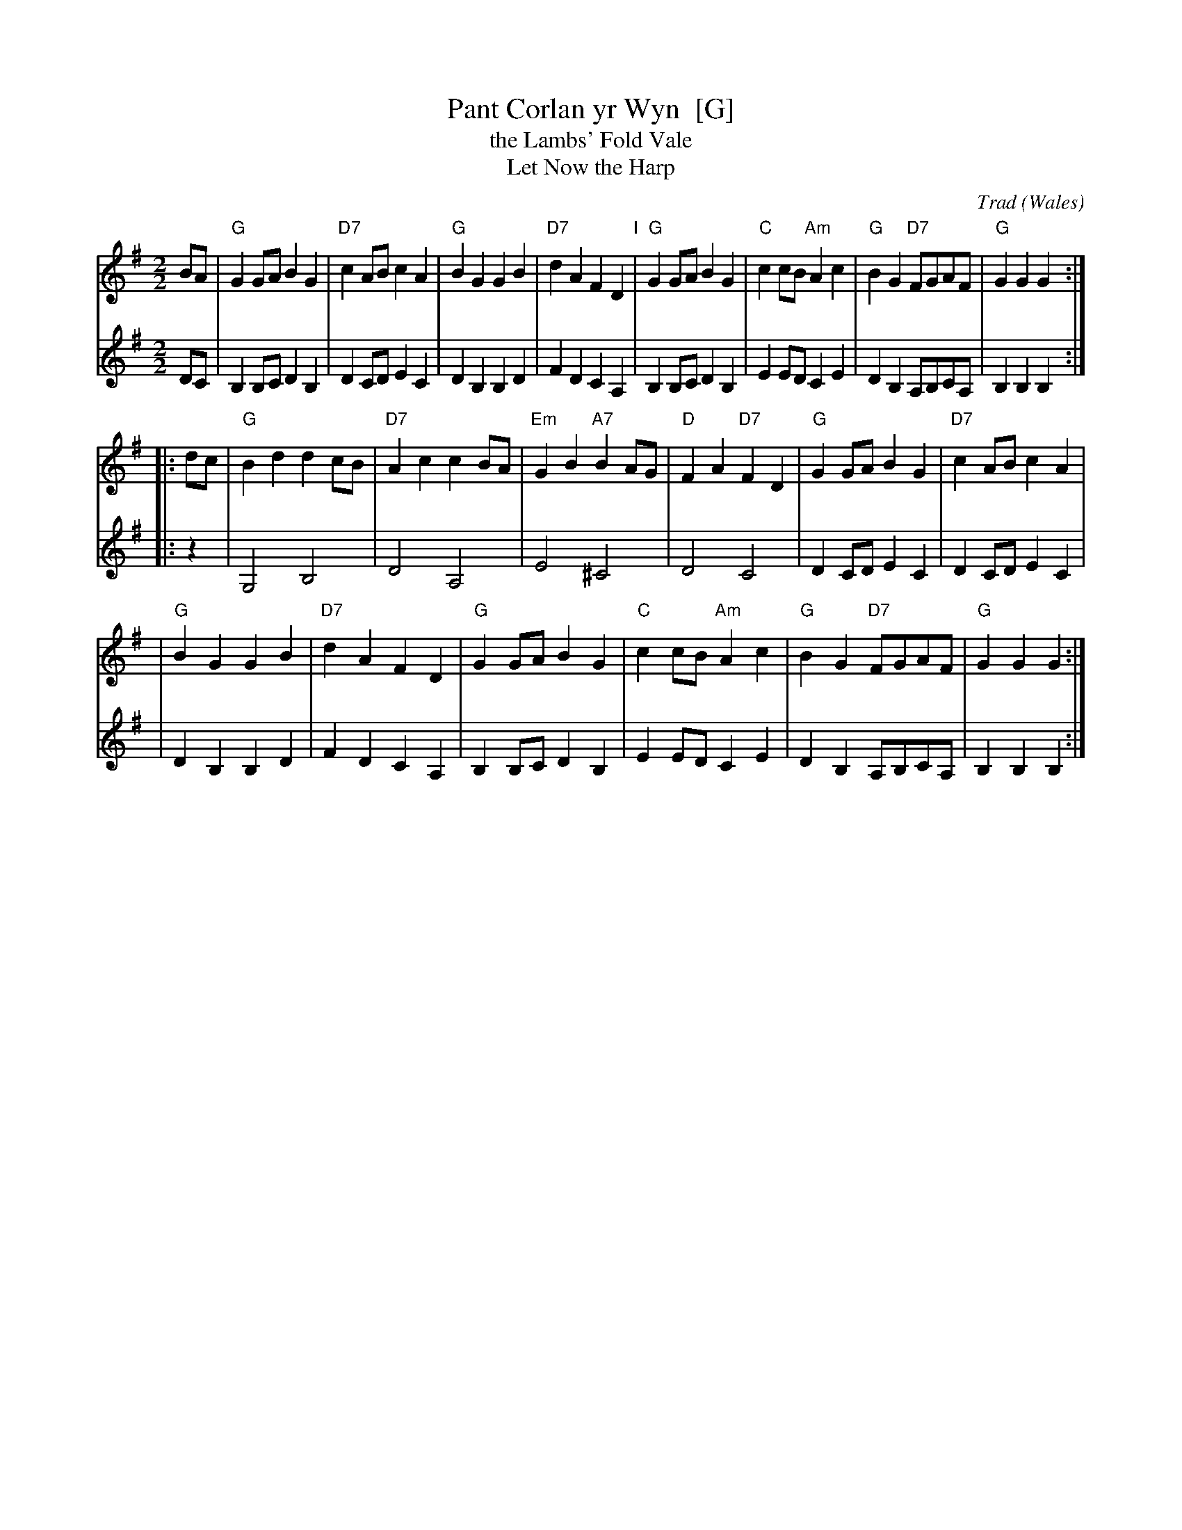 X:1
T:Pant Corlan yr Wyn  [G]
T:the Lambs' Fold Vale
T:Let Now the Harp
C:Trad
O:Wales
N:This version has a 12-bar 2nd part
R:Hornpipe
M:2/2
L:1/8
S:handwritten MS of unknown origin
Z:2009 John Chambers <jc:trillian.mit.edu>
K:G
V:1
BA \
| "G"G2GA B2G2 | "D7"c2AB c2A2 \
| "G"B2G2 G2B2 | "D7"d2A2 F2D2 \
"I"\
| "G"G2GA B2G2 | "C"c2cB "Am"A2c2 \
| "G"B2G2 "D7"FGAF | "G"G2G2 G2 :|
|: dc \
| "G"B2d2 d2cB | "D7"A2c2 c2BA \
| "Em"G2B2 "A7"B2AG | "D"F2A2 "D7"F2D2 \
| "G"G2GA B2G2 | "D7"c2AB c2A2 |
| "G"B2G2 G2B2 | "D7"d2A2 F2D2 \
| "G"G2GA B2G2 | "C"c2cB "Am"A2c2 \
| "G"B2G2 "D7"FGAF | "G"G2G2 G2 :|
V:2
DC \
| B,2B,C D2B,2 | D2CD E2C2 \
| D2B,2 B,2D2 | F2D2 C2A,2 \
| B,2B,C D2B,2 | E2ED C2E2 \
| D2B,2 A,B,CA, | B,2B,2 B,2 :|
|: z2 \
| G,4 B,4 | D4 A,4 \
| E4 ^C4 | D4 C4 \
| D2CD E2C2  | D2CD E2C2 |
| D2B,2 B,2D2 | F2D2 C2A,2 \
| B,2B,C D2B,2 | E2ED C2E2 \
| D2B,2 A,B,CA, | B,2B,2 B,2 :|
